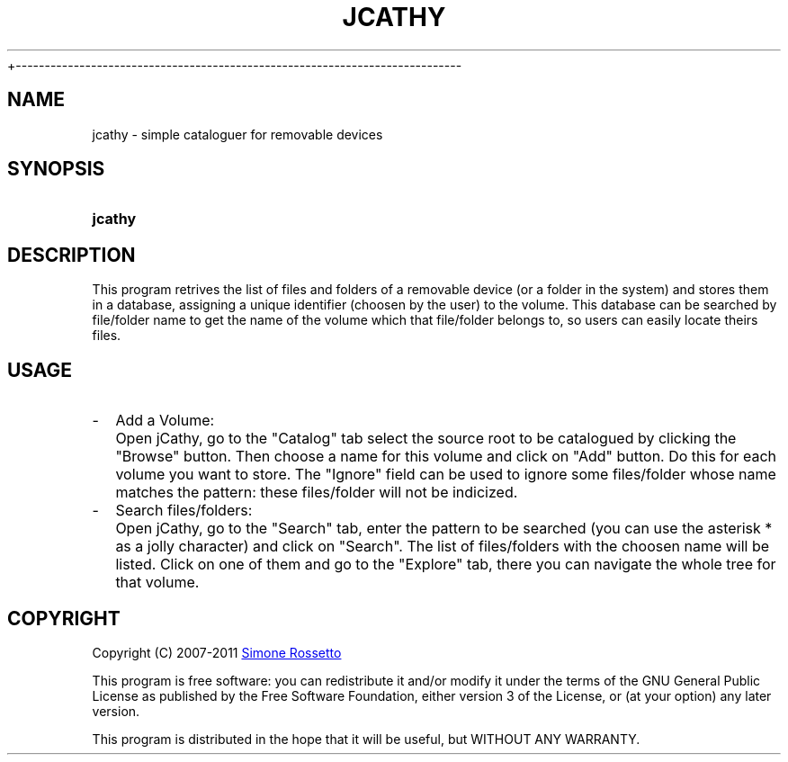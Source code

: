 .\"
.\" +--------------------------------------------------------------------------
.\" |  "jCathy" v0.7.3+svn
.\" |  (simple cataloguer for removable devices)
.\" |  ========================================
.\" |  by Simone Rossetto
.\" |  Copyright (C) 2007-2011 Simone Rossetto
.\" |  E-Mail: simros85@gmail.com
.\" |  ========================================
.\" |  File created on 2011-02-16 18:08:43
.\" |  Licence Info: GNU GENERAL PUBLIC LICENSE (check file COPYING)
.\" +--------------------------------------------------------------------------
.\" |  This file is jcathy.1, part of "jCathy"
.\" |
.\" |  This program is free software: you can redistribute it and/or modify
.\" |  it under the terms of the GNU General Public License as published by
.\" |  the Free Software Foundation, either version 3 of the License, or
.\" |  (at your option) any later version with the additional exemption that
.\" |  compiling, linking, and/or using OpenSSL is allowed.
.\" |
.\" |  This program is distributed in the hope that it will be useful,
.\" |  but WITHOUT ANY WARRANTY; without even the implied warranty of
.\" |  MERCHANTABILITY or FITNESS FOR A PARTICULAR PURPOSE.  See the
.\" |  GNU General Public License for more details.
.\" |
.\" |  You should have received a copy of the GNU General Public License
.\" |  along with this program.  If not, see <http://www.gnu.org/licenses/>.
 +-----------------------------------------------------------------------------
.\"
.\" process with groff -man -Tascii jcathy.1
.\" or with groff -t -e -mandoc -Tps jcathy.1 > jcathy.ps
.\" or with nroff -man jcathy.1 | less

.TH JCATHY 1 "2011-02-16" "GNU GPLv3" "Program Description"
.SH NAME
jcathy \- simple cataloguer for removable devices
.SH SYNOPSIS
.SY jcathy
.YS
.SH DESCRIPTION
This program retrives the list of files and folders of a removable device
(or a folder in the system) and stores them in a database, assigning a
unique identifier (choosen by the user) to the volume. This database
can be searched by file/folder name to get the name of the volume which
that file/folder belongs to, so users can easily locate theirs files.
.SH USAGE
.IP - 2
Add a Volume:
.IP "" 4
Open jCathy, go to the "Catalog" tab select the source root to be catalogued
by clicking the "Browse" button. Then choose a name for this volume and
click on "Add" button. Do this for each volume you want to store.
The "Ignore" field can be used to ignore some files/folder whose name
matches the pattern: these files/folder will not be indicized.
.IP - 2
Search files/folders:
.IP "" 4
Open jCathy, go to the "Search" tab, enter the pattern to be searched (you
can use the asterisk * as a jolly character) and click on "Search". The list
of files/folders with the choosen name will be listed. Click on one of them
and go to the "Explore" tab, there you can navigate the whole tree for that
volume.
.SH COPYRIGHT
Copyright (C) 2007-2011
.MT simros85@gmail.com
Simone Rossetto
.ME

This program is free software: you can redistribute it and/or modify
it under the terms of the GNU General Public License as published by
the Free Software Foundation, either version 3 of the License, or
(at your option) any later version.

This program is distributed in the hope that it will be useful,
but WITHOUT ANY WARRANTY.

